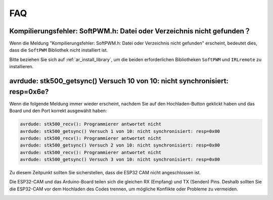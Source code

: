 FAQ
================

Kompilierungsfehler: SoftPWM.h: Datei oder Verzeichnis nicht gefunden？
-----------------------------------------------------------------------------------------------------------------

Wenn die Meldung "Kompilierungsfehler: SoftPWM.h: Datei oder Verzeichnis nicht gefunden" erscheint, bedeutet dies, dass die ``SoftPWM`` Bibliothek nicht installiert ist.

Bitte beziehen Sie sich auf :ref:`ar_install_library`, um die beiden erforderlichen Bibliotheken ``SoftPWM`` und ``IRLremote`` zu installieren.


avrdude: stk500_getsync() Versuch 10 von 10: nicht synchronisiert: resp=0x6e?
--------------------------------------------------------------------------------------------

Wenn die folgende Meldung immer wieder erscheint, nachdem Sie auf den Hochladen-Button geklickt haben und das Board und den Port korrekt ausgewählt haben:

.. code-block::

    avrdude: stk500_recv(): Programmierer antwortet nicht
    avrdude: stk500_getsync() Versuch 1 von 10: nicht synchronisiert: resp=0x00
    avrdude: stk500_recv(): Programmierer antwortet nicht
    avrdude: stk500_getsync() Versuch 2 von 10: nicht synchronisiert: resp=0x00
    avrdude: stk500_recv(): Programmierer antwortet nicht
    avrdude: stk500_getsync() Versuch 3 von 10: nicht synchronisiert: resp=0x00

Zu diesem Zeitpunkt sollten Sie sicherstellen, dass die ESP32 CAM nicht angeschlossen ist.

Die ESP32-CAM und das Arduino-Board teilen sich die gleichen RX (Empfang) und TX (Senden) Pins. Deshalb sollten Sie die ESP32-CAM vor dem Hochladen des Codes trennen, um mögliche Konflikte oder Probleme zu vermeiden.

.. image:: img/unplug_cam.png
    :width: 400
    :align: center
